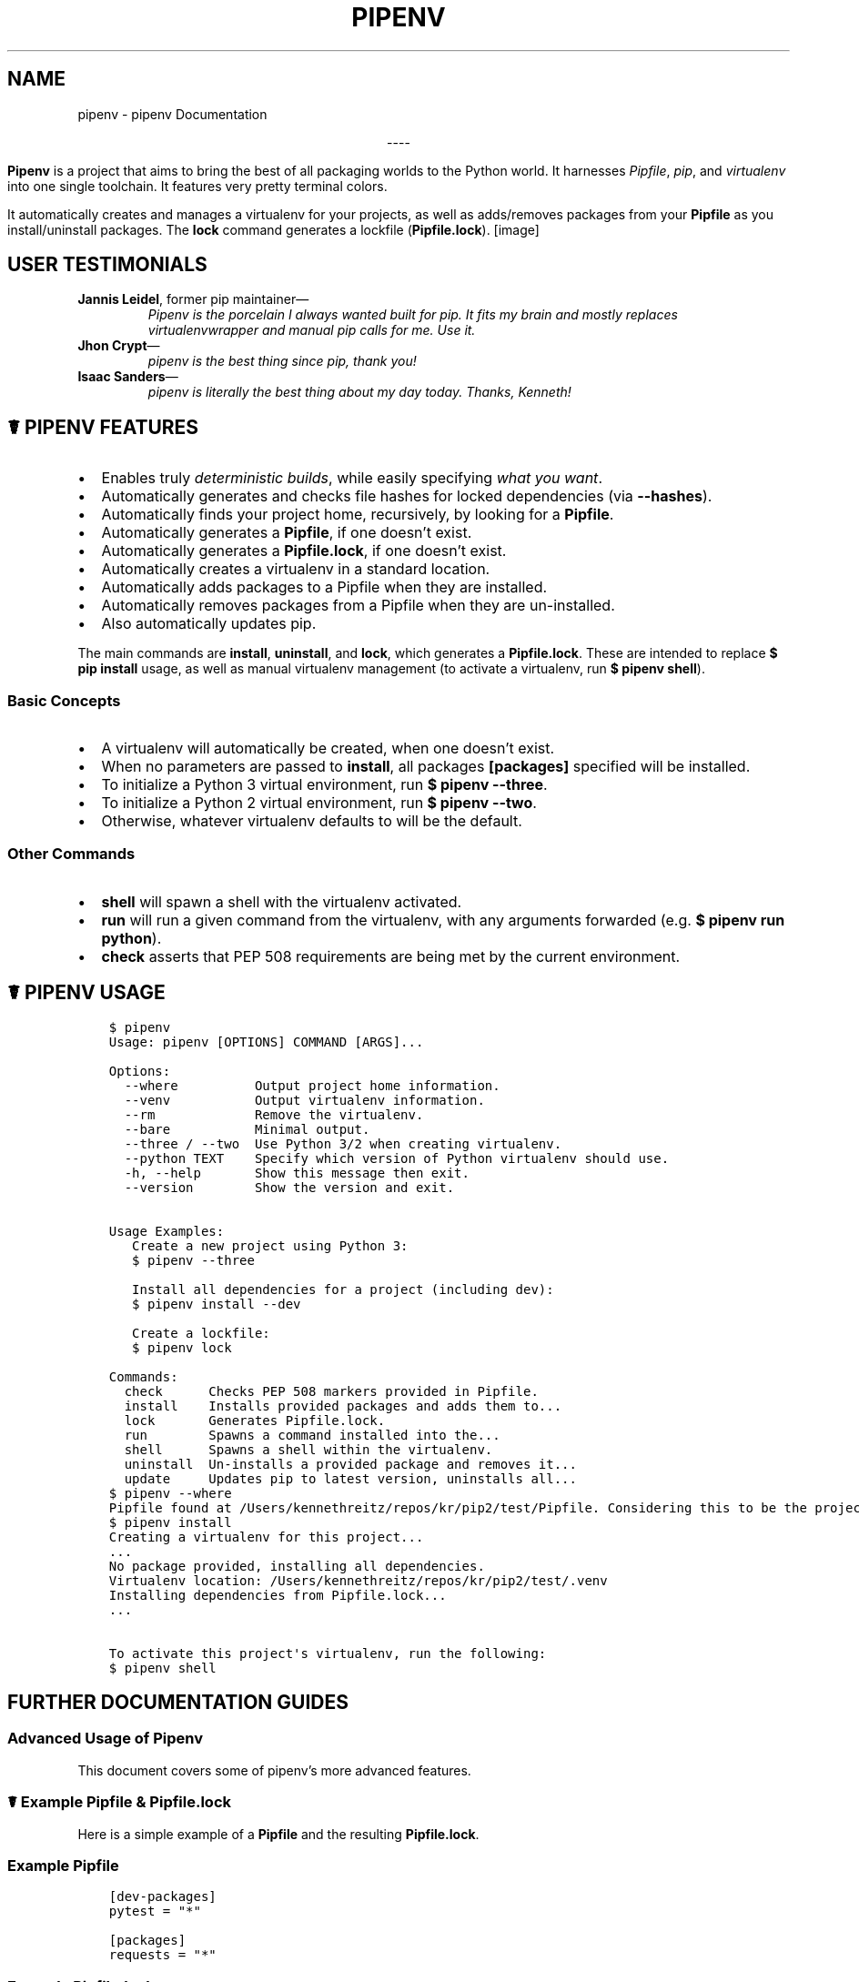 .\" Man page generated from reStructuredText.
.
.TH "PIPENV" "1" "Jul 30, 2017" "5.1.2" "pipenv"
.SH NAME
pipenv \- pipenv Documentation
.
.nr rst2man-indent-level 0
.
.de1 rstReportMargin
\\$1 \\n[an-margin]
level \\n[rst2man-indent-level]
level margin: \\n[rst2man-indent\\n[rst2man-indent-level]]
-
\\n[rst2man-indent0]
\\n[rst2man-indent1]
\\n[rst2man-indent2]
..
.de1 INDENT
.\" .rstReportMargin pre:
. RS \\$1
. nr rst2man-indent\\n[rst2man-indent-level] \\n[an-margin]
. nr rst2man-indent-level +1
.\" .rstReportMargin post:
..
.de UNINDENT
. RE
.\" indent \\n[an-margin]
.\" old: \\n[rst2man-indent\\n[rst2man-indent-level]]
.nr rst2man-indent-level -1
.\" new: \\n[rst2man-indent\\n[rst2man-indent-level]]
.in \\n[rst2man-indent\\n[rst2man-indent-level]]u
..
\fI\%\fP\fI\%\fP\fI\%\fP\fI\%\fP\fI\%\fP\fI\%\fP
.sp
.ce
----

.ce 0
.sp
.sp
\fBPipenv\fP is a project that aims to bring the best of all packaging worlds to the Python world. It harnesses \fI\%Pipfile\fP, \fI\%pip\fP, and \fI\%virtualenv\fP into one single toolchain. It features very pretty terminal colors.
.sp
It automatically creates and manages a virtualenv for your projects, as well as adds/removes packages from your \fBPipfile\fP as you install/uninstall packages. The \fBlock\fP command generates a lockfile (\fBPipfile.lock\fP).
[image]
.SH USER TESTIMONIALS
.INDENT 0.0
.TP
\fBJannis Leidel\fP, former pip maintainer—
\fIPipenv is the porcelain I always wanted built for pip. It fits my brain and mostly replaces virtualenvwrapper and manual pip calls for me. Use it.\fP
.TP
\fBJhon Crypt\fP—
\fIpipenv is the best thing since pip, thank you!\fP
.TP
\fBIsaac Sanders\fP—
\fIpipenv is literally the best thing about my day today. Thanks, Kenneth!\fP
.UNINDENT
.SH ☤ PIPENV FEATURES
.INDENT 0.0
.IP \(bu 2
Enables truly \fIdeterministic builds\fP, while easily specifying \fIwhat you want\fP\&.
.IP \(bu 2
Automatically generates and checks file hashes for locked dependencies (via \fB\-\-hashes\fP).
.IP \(bu 2
Automatically finds your project home, recursively, by looking for a \fBPipfile\fP\&.
.IP \(bu 2
Automatically generates a \fBPipfile\fP, if one doesn’t exist.
.IP \(bu 2
Automatically generates a \fBPipfile.lock\fP, if one doesn’t exist.
.IP \(bu 2
Automatically creates a virtualenv in a standard location.
.IP \(bu 2
Automatically adds packages to a Pipfile when they are installed.
.IP \(bu 2
Automatically removes packages from a Pipfile when they are un\-installed.
.IP \(bu 2
Also automatically updates pip.
.UNINDENT
.sp
The main commands are \fBinstall\fP, \fBuninstall\fP, and \fBlock\fP, which generates a \fBPipfile.lock\fP\&. These are intended to replace \fB$ pip install\fP usage, as well as manual virtualenv management (to activate a virtualenv, run \fB$ pipenv shell\fP).
.SS Basic Concepts
.INDENT 0.0
.IP \(bu 2
A virtualenv will automatically be created, when one doesn’t exist.
.IP \(bu 2
When no parameters are passed to \fBinstall\fP, all packages \fB[packages]\fP specified will be installed.
.IP \(bu 2
To initialize a Python 3 virtual environment, run \fB$ pipenv \-\-three\fP\&.
.IP \(bu 2
To initialize a Python 2 virtual environment, run \fB$ pipenv \-\-two\fP\&.
.IP \(bu 2
Otherwise, whatever virtualenv defaults to will be the default.
.UNINDENT
.SS Other Commands
.INDENT 0.0
.IP \(bu 2
\fBshell\fP will spawn a shell with the virtualenv activated.
.IP \(bu 2
\fBrun\fP will run a given command from the virtualenv, with any arguments forwarded (e.g. \fB$ pipenv run python\fP).
.IP \(bu 2
\fBcheck\fP asserts that PEP 508 requirements are being met by the current environment.
.UNINDENT
.SH ☤ PIPENV USAGE
.INDENT 0.0
.INDENT 3.5
.sp
.nf
.ft C
$ pipenv
Usage: pipenv [OPTIONS] COMMAND [ARGS]...

Options:
  \-\-where          Output project home information.
  \-\-venv           Output virtualenv information.
  \-\-rm             Remove the virtualenv.
  \-\-bare           Minimal output.
  \-\-three / \-\-two  Use Python 3/2 when creating virtualenv.
  \-\-python TEXT    Specify which version of Python virtualenv should use.
  \-h, \-\-help       Show this message then exit.
  \-\-version        Show the version and exit.


Usage Examples:
   Create a new project using Python 3:
   $ pipenv \-\-three

   Install all dependencies for a project (including dev):
   $ pipenv install \-\-dev

   Create a lockfile:
   $ pipenv lock

Commands:
  check      Checks PEP 508 markers provided in Pipfile.
  install    Installs provided packages and adds them to...
  lock       Generates Pipfile.lock.
  run        Spawns a command installed into the...
  shell      Spawns a shell within the virtualenv.
  uninstall  Un\-installs a provided package and removes it...
  update     Updates pip to latest version, uninstalls all...
.ft P
.fi
.UNINDENT
.UNINDENT
.INDENT 0.0
.INDENT 3.5
.sp
.nf
.ft C
$ pipenv \-\-where
Pipfile found at /Users/kennethreitz/repos/kr/pip2/test/Pipfile. Considering this to be the project home.
.ft P
.fi
.UNINDENT
.UNINDENT
.INDENT 0.0
.INDENT 3.5
.sp
.nf
.ft C
$ pipenv install
Creating a virtualenv for this project...
\&...
No package provided, installing all dependencies.
Virtualenv location: /Users/kennethreitz/repos/kr/pip2/test/.venv
Installing dependencies from Pipfile.lock...
\&...

To activate this project\(aqs virtualenv, run the following:
$ pipenv shell
.ft P
.fi
.UNINDENT
.UNINDENT
.SH FURTHER DOCUMENTATION GUIDES
.SS Advanced Usage of Pipenv
.sp
This document covers some of pipenv’s more advanced features.
.SS ☤ Example Pipfile & Pipfile.lock
.sp
Here is a simple example of a \fBPipfile\fP and the resulting \fBPipfile.lock\fP\&.
.SS Example Pipfile
.INDENT 0.0
.INDENT 3.5
.sp
.nf
.ft C
[dev\-packages]
pytest = "*"

[packages]
requests = "*"
.ft P
.fi
.UNINDENT
.UNINDENT
.SS Example Pipfile.lock
.INDENT 0.0
.INDENT 3.5
.sp
.nf
.ft C
  {
    "default": {
        "requests": {
            "version": "==2.13.0",
            "hash": "sha256:1a720e8862a41aa22e339373b526f508ef0c8988baf48b84d3fc891a8e237efb"
        }
    },
    "develop": {
        "packaging": {
            "version": "==16.8",
            "hash": "sha256:99276dc6e3a7851f32027a68f1095cd3f77c148091b092ea867a351811cfe388"
        },
        "pytest": {
            "version": "==3.0.6",
            "hash": "sha256:da0ab50c7eec0683bc24f1c1137db1f4111752054ecdad63125e7ec71316b813"
        },
        "setuptools": {
            "version": "==34.1.0",
            "hash": "sha256:edd9d39782fe38b9c533002b2e6fdf06498793cbd29266accdcc519431d4b7ba"
        },
        "pyparsing": {
            "version": "==2.1.10",
            "hash": "sha256:67101d7acee692962f33dd30b5dce079ff532dd9aa99ff48d52a3dad51d2fe84"
        },
        "py": {
            "version": "==1.4.32",
            "hash": "sha256:2d4bba2e25fff58140e6bdce1e485e89bb59776adbe01d490baa6b1f37a3dd6b"
        },
        "six": {
            "version": "==1.10.0",
            "hash": "sha256:0ff78c403d9bccf5a425a6d31a12aa6b47f1c21ca4dc2573a7e2f32a97335eb1"
        },
        "appdirs": {
            "version": "==1.4.0",
            "hash": "sha256:85e58578db8f29538f3109c11250c2a5514a2fcdc9890d9b2fe777eb55517736"
        }
    },
    "_meta": {
        "sources": [
            {
                "url": "https://pypi.python.org/simple",
                "verify_ssl": true
            }
        ],
        "requires": {},
        "hash": {
            "sha256": "08e3181df84d04301c9d435357ec9cf43c4a491d79a1ada682cce8936c492f49"
        }
    }
}
.ft P
.fi
.UNINDENT
.UNINDENT
.SS ☤ Importing from requirements.txt
.sp
If you only have a \fBrequirements.txt\fP file available when running \fBpipenv install\fP,
pipenv will automatically import the contents of this file and create a \fBPipfile\fP for you.
.SS ☤ Specifying Versions
.sp
To tell pipenv to install a specific version of a library, the usage is simple:
.INDENT 0.0
.INDENT 3.5
.sp
.nf
.ft C
$ pipenv install requests==2.13.0
.ft P
.fi
.UNINDENT
.UNINDENT
.sp
This will update your \fBPipfile\fP to reflect this requirement, automatically.
.SS ☤ Fancy Installation of Pipenv
.sp
To install pipenv in a fancy way, we recommend using \fI\%pipsi\fP\&.
.sp
Pipsi is a powerful tool which allows you to install Python scripts into isolated virtual environments.
.sp
To install pipsi, first run this:
.INDENT 0.0
.INDENT 3.5
.sp
.nf
.ft C
$ curl https://raw.githubusercontent.com/mitsuhiko/pipsi/master/get\-pipsi.py | python
.ft P
.fi
.UNINDENT
.UNINDENT
.sp
Follow the instructions, you’ll have to update your \fBPATH\fP\&.
.sp
Then, simply run:
.INDENT 0.0
.INDENT 3.5
.sp
.nf
.ft C
$ pipsi install pew
$ pipsi install pipenv
.ft P
.fi
.UNINDENT
.UNINDENT
.sp
To upgrade pipenv at any time:
.INDENT 0.0
.INDENT 3.5
.sp
.nf
.ft C
$ pipsi upgrade pipenv
.ft P
.fi
.UNINDENT
.UNINDENT
.sp
This will install both \fBpipenv\fP and \fBpew\fP (one of our dependencies) in an isolated virtualenv, so it doesn’t interfere with the rest of your Python installation!
.SS ☤ Environment Management with Pipenv
.sp
The three primary commands you’ll use in managing your pipenv environment are
\fB$ pipenv install\fP, \fB$ pipenv uninstall\fP, and \fB$ pipenv lock\fP\&.
.SS $ pipenv install
.sp
\fB$ pipenv install\fP is used for installing packages into the pipenv virtual environment
and updating your Pipfile.
.sp
Along with the basic install command, which takes the form:
.INDENT 0.0
.INDENT 3.5
.sp
.nf
.ft C
$ pipenv install [package names]
.ft P
.fi
.UNINDENT
.UNINDENT
.sp
The user can provide these additional parameters:
.INDENT 0.0
.INDENT 3.5
.INDENT 0.0
.IP \(bu 2
\fB\-\-two\fP — Performs the installation in a virtualenv using the system \fBpython2\fP link.
.IP \(bu 2
\fB\-\-three\fP — Performs the installation in a virtualenv using the system \fBpython3\fP link.
.IP \(bu 2
\fB\-\-python\fP — Performs the installation in a virtualenv using the provided Python intepreter.
.UNINDENT
.sp
\fBWARNING:\fP
.INDENT 0.0
.INDENT 3.5
None of the above commands should be used together. They are also
\fBdestructive\fP and will delete your current virtualenv before replacing
it with an appropriately versioned one.
.UNINDENT
.UNINDENT
.sp
\fBNOTE:\fP
.INDENT 0.0
.INDENT 3.5
The virtualenv created by Pipenv may be different from what you were expecting.
Dangerous characters (i.e. \fB$\(ga!*@"\fP as well as space, line feed, carriage return,
and tab) are converted to underscores. Additionally, the full path to the current
folder is encoded into a “slug value” and appended to ensure the virtualenv name
is unique.
.UNINDENT
.UNINDENT
.INDENT 0.0
.IP \(bu 2
\fB\-\-dev\fP — Install both \fBdevelop\fP and \fBdefault\fP packages from \fBPipfile.lock\fP\&.
.IP \(bu 2
\fB\-\-system\fP — Use the system \fBpip\fP command rather than the one from your virtualenv.
.IP \(bu 2
\fB\-\-lock\fP — Generate a new \fBPipfile.lock\fP adding the newly installed packages.
.IP \(bu 2
\fB\-\-ignore\-pipfile\fP — Ignore the \fBPipfile\fP and install from the \fBPipfile.lock\fP\&.
.UNINDENT
.UNINDENT
.UNINDENT
.SS $ pipenv uninstall
.sp
\fB$ pipenv uninstall\fP supports all of the parameters in \fI\%pipenv install\fP,
as well as one additonal, \fB\-\-all\fP\&.
.INDENT 0.0
.INDENT 3.5
.INDENT 0.0
.IP \(bu 2
.INDENT 2.0
.TP
.B \fB\-\-all\fP — This parameter will purge all files from the virtual environment,
but leave the Pipfile untouched.
.UNINDENT
.UNINDENT
.UNINDENT
.UNINDENT
.SS $ pipenv lock
.sp
\fB$ pipenv lock\fP is used to create a \fBPipfile.lock\fP, which declares \fBall\fP dependencies (and sub\-depdendencies) of your project, their latest available versions, and the current hashes for the downloaded files. This ensures repeatable, and most importantly \fIdeterministic\fP, builds.
.SS ☤ Configuration With Environment Variables
.sp
\fBpipenv\fP comes with a handful of options that can be enabled via shell environment
variables. To activate them, simply create the variable in your shell and pipenv
will detect it.
.INDENT 0.0
.INDENT 3.5
.INDENT 0.0
.IP \(bu 2
.INDENT 2.0
.TP
.B \fBPIPENV_SHELL_COMPAT\fP — Toggle from our default \fBpipenv shell\fP mode to classic.
(Suggested for use with pyenv).
.UNINDENT
.IP \(bu 2
.INDENT 2.0
.TP
.B \fBPIPENV_VENV_IN_PROJECT\fP — Toggle for detecting a \fB\&.venv\fP in your project directory
and using it over the default environment manager, \fBpew\fP\&.
.UNINDENT
.IP \(bu 2
\fBPIPENV_COLORBLIND\fP — Disable terminal colors, for some reason.
.IP \(bu 2
\fBPIPENV_NOSPIN\fP — Disable terminal spinner, for cleaner logs.
.IP \(bu 2
.INDENT 2.0
.TP
.B \fBPIPENV_MAX_DEPTH\fP — Set to an integer for the maximum number of directories to
search for a Pipfile.
.UNINDENT
.IP \(bu 2
.INDENT 2.0
.TP
.B \fBPIPENV_TIMEOUT\fP — Set to an integer for the max number of seconds pipenv will
wait for virtualenv creation to complete.  Defaults to 120 seconds.
.UNINDENT
.IP \(bu 2
.INDENT 2.0
.TP
.B \fBPIPENV_IGNORE_VIRTUALENVS\fP — Set to disable automatically using an activated virtualenv over
the current project.
.UNINDENT
.UNINDENT
.UNINDENT
.UNINDENT
.SS ☤ Custom Virtual Environment Location
.sp
Pipenv’s underlying \fBpew\fP dependency will automatically honor the \fBWORKON_HOME\fP environment
variable, if you have it set —\ so you can tell pipenv to store your virtual environments wherever you want, e.g.:
.INDENT 0.0
.INDENT 3.5
.sp
.nf
.ft C
export WORKON_HOME=~/.venvs
.ft P
.fi
.UNINDENT
.UNINDENT
.SS ☤ Testing Projects
.sp
While pipenv is still a relatively new project, it’s already being used in
projects like \fI\%Requests\fP\&. Specifically for transitioning to the new Pipfile
format and running the test suite.
.sp
We’ve currently tested deployments with both \fI\%Travis\-CI\fP and \fI\%tox\fP with success.
.sp
\fBNOTE:\fP
.INDENT 0.0
.INDENT 3.5
It’s highly recommended to run \fBpipenv lock\fP before installing on a
CI platform, due to possible hash conflicts between system binaries.
.UNINDENT
.UNINDENT
.SS Travis CI
.sp
An example Travis CI setup can be found in \fI\%Requests\fP\&. The project uses a Makefile to
define common functions such as its \fBinit\fP and \fBtests\fP commands. Here is
a stripped down example \fB\&.travis.yml\fP:
.INDENT 0.0
.INDENT 3.5
.sp
.nf
.ft C
language: python
python:
    \- "2.6"
    \- "2.7"
    \- "3.3"
    \- "3.4"
    \- "3.5"
    \- "3.6"
    \- "3.7dev"

# command to install dependencies
install: "make"

# command to run tests
script:
    \- make test
.ft P
.fi
.UNINDENT
.UNINDENT
.sp
and the corresponding Makefile:
.INDENT 0.0
.INDENT 3.5
.sp
.nf
.ft C
init:
    pip install pipenv
    pipenv install \-\-dev

test:
    pipenv run py.test tests
.ft P
.fi
.UNINDENT
.UNINDENT
.SS Tox Automation Project
.sp
Alternatively, you can configure a \fBtox.ini\fP like the one below for both local
and external testing:
.INDENT 0.0
.INDENT 3.5
.sp
.nf
.ft C
[tox]
envlist = flake8\-py3, py26, py27, py33, py34, py35, py36, pypy

[testenv]
passenv=HOME
deps = pipenv
commands=
    pipenv install \-\-dev
    pipenv run py.test tests

[testenv:flake8\-py3]
passenv=HOME
basepython = python3.4
commands=
    {[testenv]deps}
    pipenv install \-\-dev
    pipenv run flake8 \-\-version
    pipenv run flake8 setup.py docs project test
.ft P
.fi
.UNINDENT
.UNINDENT
.sp
\fBNOTE:\fP
.INDENT 0.0
.INDENT 3.5
With Pipenv’s default configuration, you’ll need to use tox’s \fBpassenv\fP parameter
to pass your shell’s \fBHOME\fP variable.
.UNINDENT
.UNINDENT
.SS ☤ Pipfile.lock Security Features
.sp
\fBPipfile.lock\fP takes advantage of some great new security improvements in \fBpip\fP\&.
By default, the \fBPipfile.lock\fP will be generated with a sha256 hash of each downloaded
package. This will allow \fBpip\fP to guarantee you’re installing what you intend to when
on a compromised network, or downloading dependencies from an untrusted PyPI endpoint.
.sp
We highly recommend approaching deployments with promoting projects from a development
environment into production. You can use \fBpipenv lock\fP to compile your dependencies on
your development environment and deploy the compiled \fBPipfile.lock\fP to all of your
production environments for reproducible builds.
.sp
\fBNOTE:\fP
.INDENT 0.0
.INDENT 3.5
Due to different hashes being generated between wheels on different systems, you
will find hashes don’t work cross\-platform or between Python versions.
To solve this, you may either compile the lock file on your target system, or use
the less secure \fBpipenv install \-\-ignore\-hashes\fP\&. If you wish to produce a
Pipfile.lock without hashes, you may also use \fBpipenv lock \-\-no\-hashes\fP\&.
.UNINDENT
.UNINDENT
.SS ☤ Shell Completion
.sp
Set \fB_PIPENV_COMPLETE\fP and then source the output of the program.
For example, with \fBfish\fP, put this in your
\fB~/.config/fish/completions/pipenv.fish\fP:
.INDENT 0.0
.INDENT 3.5
.sp
.nf
.ft C
eval (env _PIPENV_COMPLETE=source\-fish pipenv)
.ft P
.fi
.UNINDENT
.UNINDENT
.sp
Magic shell completions are now enabled!
.sp
✨🍰✨
.INDENT 0.0
.IP \(bu 2
genindex
.IP \(bu 2
modindex
.IP \(bu 2
search
.UNINDENT
.SH AUTHOR
Kenneth Reitz
.SH COPYRIGHT
2017. A <a href="http://kennethreitz.com/pages/open-projects.html">Kenneth Reitz</a> Project
.\" Generated by docutils manpage writer.
.
